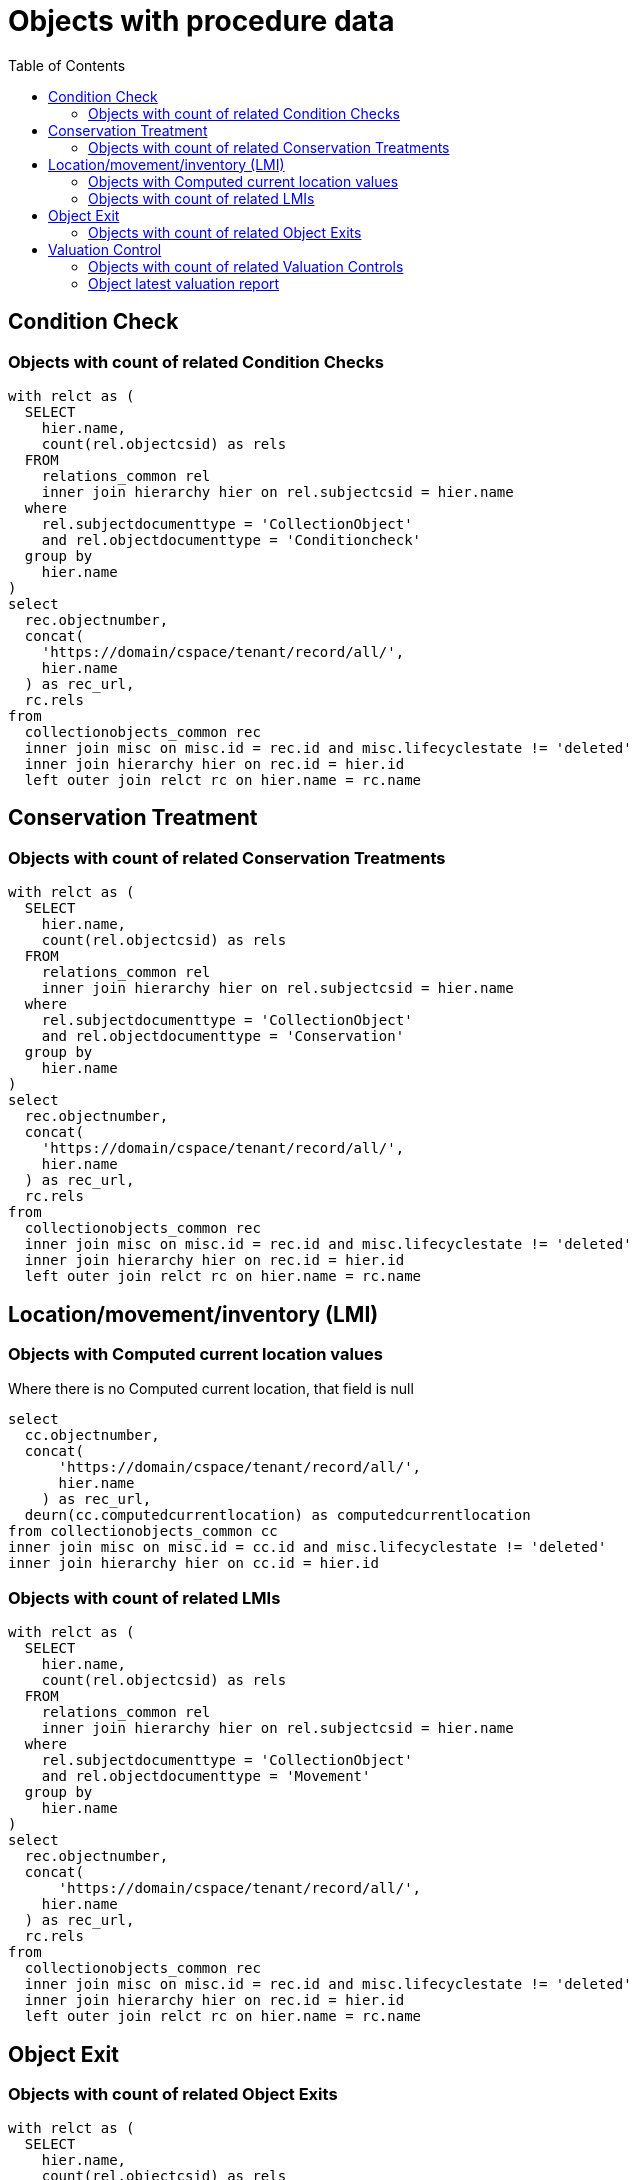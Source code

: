 :toc:
:toc-placement!:
:toclevels: 4

= Objects with procedure data

toc::[]

== Condition Check
=== Objects with count of related Condition Checks

[source,sql]
----
with relct as (
  SELECT
    hier.name,
    count(rel.objectcsid) as rels
  FROM
    relations_common rel
    inner join hierarchy hier on rel.subjectcsid = hier.name
  where
    rel.subjectdocumenttype = 'CollectionObject'
    and rel.objectdocumenttype = 'Conditioncheck'
  group by
    hier.name
)
select
  rec.objectnumber,
  concat(
    'https://domain/cspace/tenant/record/all/',
    hier.name
  ) as rec_url,
  rc.rels
from
  collectionobjects_common rec
  inner join misc on misc.id = rec.id and misc.lifecyclestate != 'deleted'
  inner join hierarchy hier on rec.id = hier.id
  left outer join relct rc on hier.name = rc.name
----

== Conservation Treatment
=== Objects with count of related Conservation Treatments

[source,sql]
----
with relct as (
  SELECT
    hier.name,
    count(rel.objectcsid) as rels
  FROM
    relations_common rel
    inner join hierarchy hier on rel.subjectcsid = hier.name
  where
    rel.subjectdocumenttype = 'CollectionObject'
    and rel.objectdocumenttype = 'Conservation'
  group by
    hier.name
)
select
  rec.objectnumber,
  concat(
    'https://domain/cspace/tenant/record/all/',
    hier.name
  ) as rec_url,
  rc.rels
from
  collectionobjects_common rec
  inner join misc on misc.id = rec.id and misc.lifecyclestate != 'deleted'
  inner join hierarchy hier on rec.id = hier.id
  left outer join relct rc on hier.name = rc.name
----

== Location/movement/inventory (LMI)
=== Objects with Computed current location values

Where there is no Computed current location, that field is null

[source,sql]
----
select
  cc.objectnumber,
  concat(
      'https://domain/cspace/tenant/record/all/',
      hier.name
    ) as rec_url,
  deurn(cc.computedcurrentlocation) as computedcurrentlocation
from collectionobjects_common cc
inner join misc on misc.id = cc.id and misc.lifecyclestate != 'deleted'
inner join hierarchy hier on cc.id = hier.id
----

=== Objects with count of related LMIs

[source,sql]
----
with relct as (
  SELECT
    hier.name,
    count(rel.objectcsid) as rels
  FROM
    relations_common rel
    inner join hierarchy hier on rel.subjectcsid = hier.name
  where
    rel.subjectdocumenttype = 'CollectionObject'
    and rel.objectdocumenttype = 'Movement'
  group by
    hier.name
)
select
  rec.objectnumber,
  concat(
      'https://domain/cspace/tenant/record/all/',
    hier.name
  ) as rec_url,
  rc.rels
from
  collectionobjects_common rec
  inner join misc on misc.id = rec.id and misc.lifecyclestate != 'deleted'
  inner join hierarchy hier on rec.id = hier.id
  left outer join relct rc on hier.name = rc.name
----

== Object Exit

=== Objects with count of related Object Exits

[source,sql]
----
with relct as (
  SELECT
    hier.name,
    count(rel.objectcsid) as rels
  FROM
    relations_common rel
    inner join hierarchy hier on rel.subjectcsid = hier.name
  where
    rel.subjectdocumenttype = 'CollectionObject'
    and rel.objectdocumenttype = 'ObjectExit'
  group by
    hier.name
)
select
  rec.objectnumber,
  concat(
    'https://domain/cspace/tenant/record/all/',
    hier.name
  ) as rec_url,
  rc.rels
from
  collectionobjects_common rec
  inner join misc on misc.id = rec.id and misc.lifecyclestate != 'deleted'
  inner join hierarchy hier on rec.id = hier.id
  left outer join relct rc on hier.name = rc.name
----

== Valuation Control
=== Objects with count of related Valuation Controls

[source,sql]
----
with relct as (
  SELECT
    hier.name,
    count(rel.objectcsid) as rels
  FROM
    relations_common rel
    inner join hierarchy hier on rel.subjectcsid = hier.name
  where
    rel.subjectdocumenttype = 'CollectionObject'
    and rel.objectdocumenttype = 'Valuationcontrol'
  group by
    hier.name
)
select
  rec.objectnumber,
  concat(
    'https://domain/cspace/tenant/record/all/',
    hier.name
  ) as rec_url,
  rc.rels
from
  collectionobjects_common rec
  inner join misc on misc.id = rec.id and misc.lifecyclestate != 'deleted'
  inner join hierarchy hier on rec.id = hier.id
  left outer join relct rc on hier.name = rc.name
----

=== Object latest valuation report

Documented in https://collectionspace.atlassian.net/wiki/spaces/COL/pages/2672361473/Report+Details+Object+Valuation+DRAFT+WORK+IN+PROGRESS[CS Report Repository]

This runs report an all active Objects

[source,sql]
----
WITH objects AS (
SELECT
hier.id AS objid,
hier.name AS objcsid,
common.objectnumber AS objnum
from collectionobjects_common common
inner join hierarchy hier on hier.id = common.id
inner join misc on misc.id = hier.id AND misc.lifecyclestate != 'deleted'
),

obj_titles AS (
SELECT objects.objnum, otg.title AS title
FROM hierarchy hier
INNER JOIN titlegroup otg ON hier.id = otg.id AND hier.name = 'collectionobjects_common:titleGroupList' AND hier.pos = 0
INNER JOIN objects ON hier.parentid = objects.objid
),

obj_names AS (
SELECT objects.objnum, ong.objectname AS objname
FROM hierarchy hier
INNER JOIN objectnamegroup ong ON hier.id = ong.id AND hier.name = 'collectionobjects_common:objectNameList' AND hier.pos = 0
INNER JOIN objects ON hier.parentid = objects.objid
),

obj_latest_val AS (
select distinct on (objects.objcsid) objects.objcsid, rc.objectcsid as vccsid, hier.id as vcid,
vc.valuationcontrolrefnumber, vc.valuedate, vc.valuetype, va.valueamount,
(select count(*) from relations_common where subjectcsid = rc.objectcsid and objectdocumenttype = 'CollectionObject') as rel_objs
from objects
inner join relations_common rc on rc.subjectcsid = objects.objcsid and rc.objectdocumenttype = 'Valuationcontrol'
inner join hierarchy hier on hier.name = rc.objectcsid
inner join misc on misc.id = hier.id AND misc.lifecyclestate != 'deleted'
inner join collectionspace_core core on hier.id = core.id
inner join valuationcontrols_common vc on hier.id = vc.id
inner join hierarchy avh on avh.parentid = hier.id and avh.primarytype = 'valueAmounts' and avh.pos = 0
inner join valueamounts va on avh.id = va.id
order by objects.objcsid, coalesce(vc.valuedate, core.createdat) DESC
)

SELECT objects.objnum, ot.title, ong.objname,
bd.item AS briefdesc,
olv.valuationcontrolrefnumber AS valuationid, olv.valuedate, olv.valuetype, olv.rel_objs, olv.valueamount,
CASE
  WHEN olv.rel_objs = 0 THEN NULL
  WHEN olv.rel_objs = 1 THEN olv.valueamount
  ELSE olv.valueamount / olv.rel_objs  END calculatedValue
FROM objects
LEFT OUTER JOIN obj_titles ot ON ot.objnum = objects.objnum
LEFT OUTER JOIN obj_names ong ON ong.objnum = objects.objnum
LEFT OUTER JOIN collectionobjects_common_briefdescriptions bd ON bd.id = objects.objid AND bd.pos = 0
LEFT OUTER JOIN obj_latest_val olv ON olv.objcsid = objects.objcsid
----
